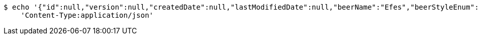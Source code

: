 [source,bash]
----
$ echo '{"id":null,"version":null,"createdDate":null,"lastModifiedDate":null,"beerName":"Efes","beerStyleEnum":"BLONDE","upc":123456789012,"quantityOnHand":10,"price":6.55}' | http PUT 'https://dev.mes:80/api/v1/beer/4fdd310f-be96-476c-9cef-ea7010a85ecc' \
    'Content-Type:application/json'
----